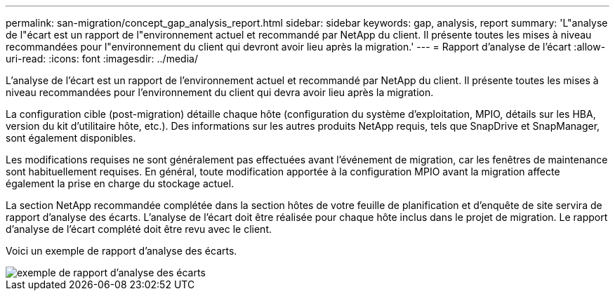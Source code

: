 ---
permalink: san-migration/concept_gap_analysis_report.html 
sidebar: sidebar 
keywords: gap, analysis, report 
summary: 'L"analyse de l"écart est un rapport de l"environnement actuel et recommandé par NetApp du client. Il présente toutes les mises à niveau recommandées pour l"environnement du client qui devront avoir lieu après la migration.' 
---
= Rapport d'analyse de l'écart
:allow-uri-read: 
:icons: font
:imagesdir: ../media/


[role="lead"]
L'analyse de l'écart est un rapport de l'environnement actuel et recommandé par NetApp du client. Il présente toutes les mises à niveau recommandées pour l'environnement du client qui devra avoir lieu après la migration.

La configuration cible (post-migration) détaille chaque hôte (configuration du système d'exploitation, MPIO, détails sur les HBA, version du kit d'utilitaire hôte, etc.). Des informations sur les autres produits NetApp requis, tels que SnapDrive et SnapManager, sont également disponibles.

Les modifications requises ne sont généralement pas effectuées avant l'événement de migration, car les fenêtres de maintenance sont habituellement requises. En général, toute modification apportée à la configuration MPIO avant la migration affecte également la prise en charge du stockage actuel.

La section NetApp recommandée complétée dans la section hôtes de votre feuille de planification et d'enquête de site servira de rapport d'analyse des écarts. L'analyse de l'écart doit être réalisée pour chaque hôte inclus dans le projet de migration. Le rapport d'analyse de l'écart complété doit être revu avec le client.

Voici un exemple de rapport d'analyse des écarts.

image::../media/create_the_gap_analysis_report_1.png[exemple de rapport d'analyse des écarts]
